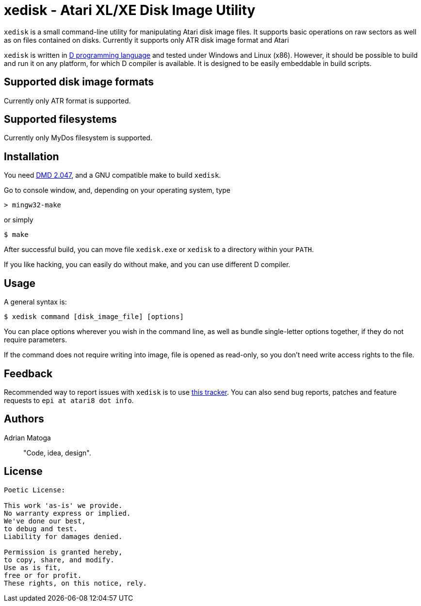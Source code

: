 xedisk - Atari XL/XE Disk Image Utility
=======================================

// This file is in AsciiDoc format. It is the source for README.html.
:Compact-Option:

+xedisk+ is a small command-line utility for manipulating Atari disk image files.
It supports basic operations on raw sectors as well as on files contained on disks.
Currently it supports only ATR disk image format and Atari 

+xedisk+ is written in http://www.digitalmars.com/d/2.0/[D programming language] and tested
under Windows and Linux (x86). However, it should be possible to build and run it on any
platform, for which D compiler is available.
It is designed to be easily embeddable in build scripts.

Supported disk image formats
----------------------------

Currently only ATR format is supported.

Supported filesystems
---------------------

Currently only MyDos filesystem is supported.

Installation
------------

You need http://www.digitalmars.com/d/download.html[DMD 2.047], and a GNU compatible make to build +xedisk+.

Go to console window, and, depending on your operating system, type

--------------
> mingw32-make
--------------

or simply

--------------
$ make
--------------

After successful build, you can move file +xedisk.exe+ or +xedisk+ to a directory within your +PATH+.

If you like hacking, you can easily do without make, and you can use different D compiler.

Usage
-----

A general syntax is:

----------------------------
$ xedisk command [disk_image_file] [options] 
----------------------------

You can place options wherever you wish in the command line, as well as bundle
single-letter options together, if they do not require parameters.

If the command does not require writing into image, file is opened as read-only,
so you don't need write access rights to the file.

Feedback
--------

Recommended way to report issues with +xedisk+ is to use http://github.com/epi/xedisk/issues[this tracker].
You can also send bug reports, patches and feature requests to +epi at atari8 dot info+.

Authors
-------

Adrian Matoga::
"Code, idea, design".

License
-------

------------------------------------
Poetic License:

This work 'as-is' we provide.
No warranty express or implied.
We've done our best,
to debug and test.
Liability for damages denied.

Permission is granted hereby,
to copy, share, and modify.
Use as is fit,
free or for profit.
These rights, on this notice, rely.
------------------------------------
